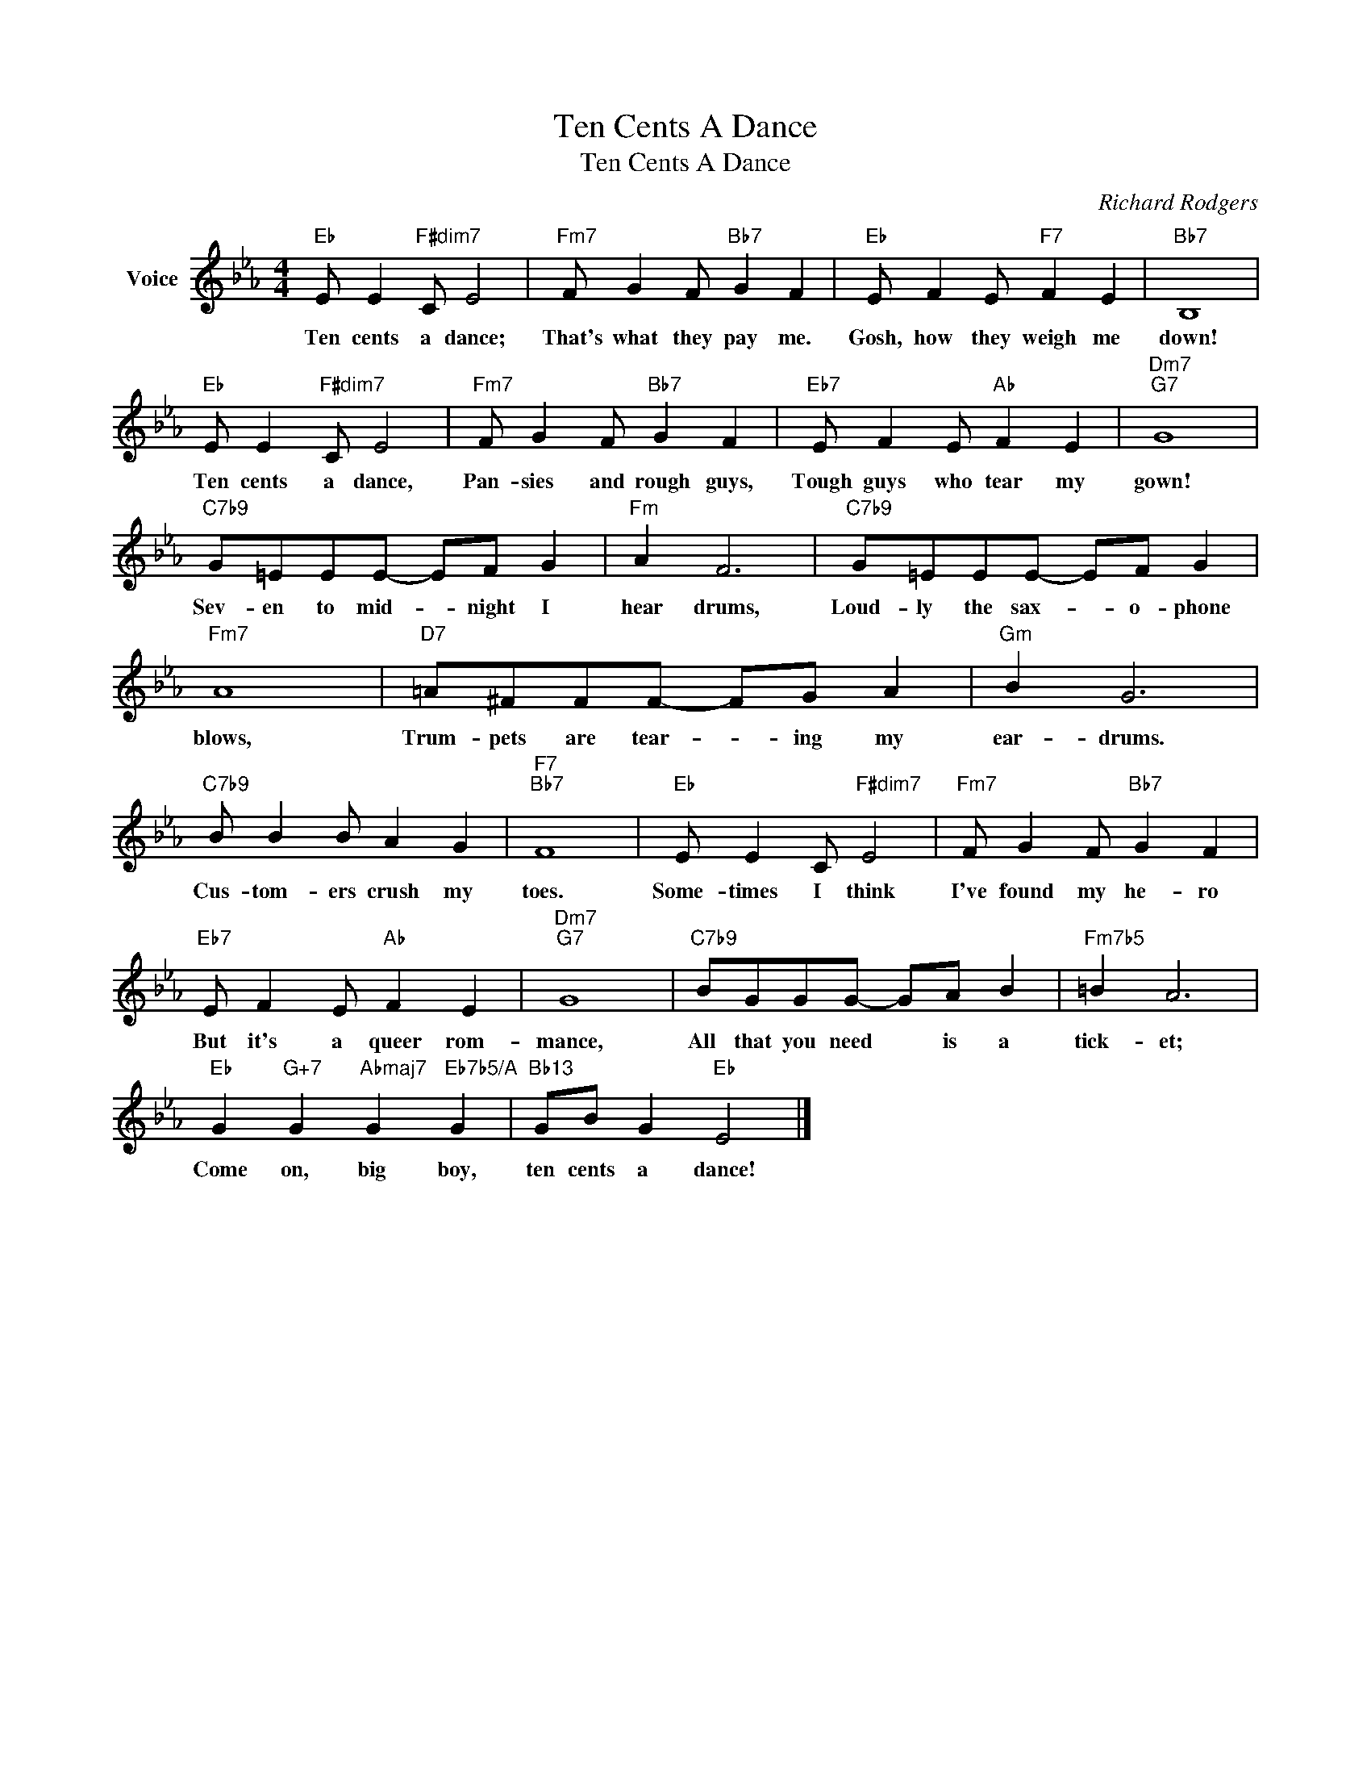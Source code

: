 X:1
T:Ten Cents A Dance
T:Ten Cents A Dance
C:Richard Rodgers
Z:All Rights Reserved
L:1/8
M:4/4
K:Eb
V:1 treble nm="Voice"
%%MIDI program 52
V:1
"Eb" E E2"F#dim7" C E4 |"Fm7" F G2 F"Bb7" G2 F2 |"Eb" E F2 E"F7" F2 E2 |"Bb7" B,8 | %4
w: Ten cents a dance;|That's what they pay me.|Gosh, how they weigh me|down!|
"Eb" E E2"F#dim7" C E4 |"Fm7" F G2 F"Bb7" G2 F2 |"Eb7" E F2 E"Ab" F2 E2 |"Dm7""G7" G8 | %8
w: Ten cents a dance,|Pan- sies and rough guys,|Tough guys who tear my|gown!|
"C7b9" G=EEE- EF G2 |"Fm" A2 F6 |"C7b9" G=EEE- EF G2 |"Fm7" A8 |"D7" =A^FFF- FG A2 |"Gm" B2 G6 | %14
w: Sev- en to mid- * night I|hear drums,|Loud- ly the sax- * o- phone|blows,|Trum- pets are tear- * ing my|ear- drums.|
"C7b9" B B2 B A2 G2 |"F7""Bb7" F8 |"Eb" E E2 C"F#dim7" E4 |"Fm7" F G2 F"Bb7" G2 F2 | %18
w: Cus- tom- ers crush my|toes.|Some- times I think|I've found my he- ro|
"Eb7" E F2 E"Ab" F2 E2 |"Dm7""G7" G8 |"C7b9" BGGG- GA B2 |"Fm7b5" =B2 A6 | %22
w: But it's a queer rom-|mance,|All that you need * is a|tick- et;|
"Eb" G2"G+7" G2"Abmaj7" G2"Eb7b5/A" G2 |"Bb13" GB G2"Eb" E4 |] %24
w: Come on, big boy,|ten cents a dance!|

